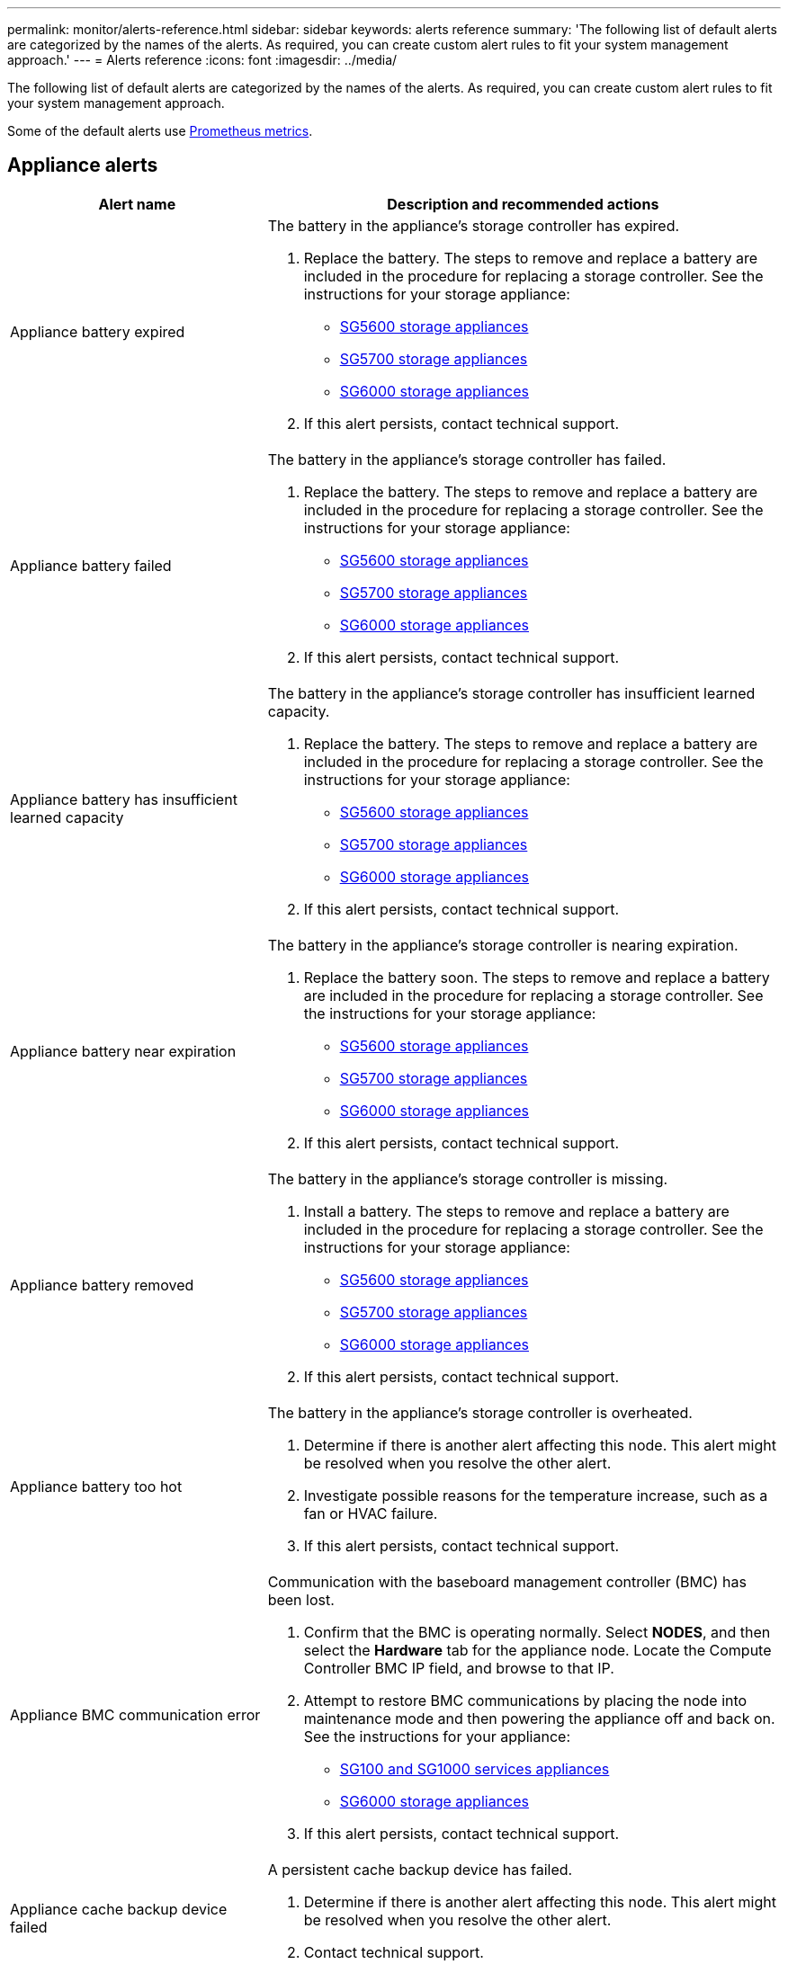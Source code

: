 ---
permalink: monitor/alerts-reference.html
sidebar: sidebar
keywords: alerts reference
summary: 'The following list of default alerts are categorized by the names of the alerts. As required, you can create custom alert rules to fit your system management approach.'
---
= Alerts reference
:icons: font
:imagesdir: ../media/

[.lead]
The following list of default alerts are categorized by the names of the alerts. As required, you can create custom alert rules to fit your system management approach.

Some of the default alerts use xref:commonly-used-prometheus-metrics.adoc[Prometheus metrics].

== Appliance alerts

[cols="1a,2a" options="header"]
|===
| Alert name| Description and recommended actions

|Appliance battery expired
|The battery in the appliance's storage controller has expired.

. Replace the battery. The steps to remove and replace a battery are included in the procedure for replacing a storage controller. See the instructions for your storage appliance:
 ** xref:../sg5600/index.adoc[SG5600 storage appliances]
 ** xref:../sg5700/index.adoc[SG5700 storage appliances]
** xref:../sg6000/index.adoc[SG6000 storage appliances]
. If this alert persists, contact technical support.

|Appliance battery failed
|The battery in the appliance's storage controller has failed.

. Replace the battery. The steps to remove and replace a battery are included in the procedure for replacing a storage controller. See the instructions for your storage appliance:
 ** xref:../sg5600/index.adoc[SG5600 storage appliances]
 ** xref:../sg5700/index.adoc[SG5700 storage appliances]
** xref:../sg6000/index.adoc[SG6000 storage appliances]
. If this alert persists, contact technical support.

|Appliance battery has insufficient learned capacity
|The battery in the appliance's storage controller has insufficient learned capacity.

. Replace the battery. The steps to remove and replace a battery are included in the procedure for replacing a storage controller. See the instructions for your storage appliance:
 ** xref:../sg5600/index.adoc[SG5600 storage appliances]
 ** xref:../sg5700/index.adoc[SG5700 storage appliances]
** xref:../sg6000/index.adoc[SG6000 storage appliances]
. If this alert persists, contact technical support.

|Appliance battery near expiration
|The battery in the appliance's storage controller is nearing expiration.

. Replace the battery soon. The steps to remove and replace a battery are included in the procedure for replacing a storage controller. See the instructions for your storage appliance:
 ** xref:../sg5600/index.adoc[SG5600 storage appliances]
 ** xref:../sg5700/index.adoc[SG5700 storage appliances]
** xref:../sg6000/index.adoc[SG6000 storage appliances]
. If this alert persists, contact technical support.

|Appliance battery removed
|The battery in the appliance's storage controller is missing.

. Install a battery. The steps to remove and replace a battery are included in the procedure for replacing a storage controller. See the instructions for your storage appliance:
 ** xref:../sg5600/index.adoc[SG5600 storage appliances]
 ** xref:../sg5700/index.adoc[SG5700 storage appliances]
 ** xref:../sg6000/index.adoc[SG6000 storage appliances]
. If this alert persists, contact technical support.

|Appliance battery too hot
|The battery in the appliance's storage controller is overheated.

. Determine if there is another alert affecting this node. This alert might be resolved when you resolve the other alert.
. Investigate possible reasons for the temperature increase, such as a fan or HVAC failure.
. If this alert persists, contact technical support.

|Appliance BMC communication error
|Communication with the baseboard management controller (BMC) has been lost.

. Confirm that the BMC is operating normally. Select *NODES*, and then select the *Hardware* tab for the appliance node. Locate the Compute Controller BMC IP field, and browse to that IP.
. Attempt to restore BMC communications by placing the node into maintenance mode and then powering the appliance off and back on. See the instructions for your appliance:
 ** xref:../sg100-1000/index.adoc[SG100 and SG1000 services appliances]
 ** xref:../sg6000/index.adoc[SG6000 storage appliances]

. If this alert persists, contact technical support.

|Appliance cache backup device failed
|A persistent cache backup device has failed.

. Determine if there is another alert affecting this node. This alert might be resolved when you resolve the other alert.
. Contact technical support.

|Appliance cache backup device insufficient capacity
|There is insufficient cache backup device capacity.

Contact technical support.

|Appliance cache backup device write-protected
|A cache backup device is write-protected.

Contact technical support.

|Appliance cache memory size mismatch
|The two controllers in the appliance have different cache sizes.

Contact technical support.

|Appliance compute controller chassis temperature too high
|The temperature of the compute controller in a StorageGRID appliance has exceeded a nominal threshold.

. Check the hardware components for overheating conditions, and follow the recommended actions:
 ** If you have an SG100, SG1000, or SG6000, use the BMC.
 ** If you have an SG5600 or SG5700, use SANtricity System Manager.
. If necessary, replace the component. See the instructions for your appliance:
 ** xref:../sg100-1000/index.adoc[SG100 and SG1000 services appliances]
 ** xref:../sg6000/index.adoc[SG6000 storage appliances]
 ** xref:../sg5700/index.adoc[SG5700 storage appliances]
 ** xref:../sg5600/index.adoc[SG5600 storage appliances]

|Appliance compute controller CPU temperature too high
|The temperature of the CPU in the compute controller in a StorageGRID appliance has exceeded a nominal threshold.

. Check the hardware components for overheating conditions, and follow the recommended actions:
 ** If you have an SG100, SG1000, or SG6000, use the BMC.
 ** If you have an SG5600 or SG5700, use SANtricity System Manager.
. If necessary, replace the component. See the instructions for your appliance:
** xref:../sg100-1000/index.adoc[SG100 and SG1000 services appliances]
** xref:../sg5600/index.adoc[SG5600 storage appliances]
** xref:../sg5700/index.adoc[SG5700 storage appliances]
** xref:../sg6000/index.adoc[SG6000 storage appliances]

|Appliance compute controller needs attention
|A hardware fault has been detected in the compute controller of a StorageGRID appliance.

. Check the hardware components for errors, and follow the recommended actions:
 ** If you have an SG100, SG1000, or SG6000, use the BMC.
 ** If you have an SG5600 or SG5700, use SANtricity System Manager.
. If necessary, replace the component. See the instructions for your appliance:
** xref:../sg100-1000/index.adoc[SG100 and SG1000 services appliances]
** xref:../sg5600/index.adoc[SG5600 storage appliances]
** xref:../sg5700/index.adoc[SG5700 storage appliances]
** xref:../sg6000/index.adoc[SG6000 storage appliances]

|Appliance compute controller power supply A has a problem
|Power supply A in the compute controller has a problem.This alert might indicate that the power supply has failed or that it has a problem providing power.

. Check the hardware components for errors, and follow the recommended actions:
 ** If you have an SG100, SG1000, or SG6000, use the BMC.
 ** If you have an SG5600 or SG5700, use SANtricity System Manager.
. If necessary, replace the component. See the instructions for your appliance:
** xref:../sg100-1000/index.adoc[SG100 and SG1000 services appliances]
** xref:../sg5600/index.adoc[SG5600 storage appliances]
** xref:../sg5700/index.adoc[SG5700 storage appliances]
** xref:../sg6000/index.adoc[SG6000 storage appliances]

|Appliance compute controller power supply B has a problem
|Power supply B in the compute controller has a problem.

This alert might indicate that the power supply has failed or that it has a problem providing power.

. Check the hardware components for errors, and follow the recommended actions:
 ** If you have an SG100, SG1000, or SG6000, use the BMC.
 ** If you have an SG5600 or SG5700, use SANtricity System Manager.
. If necessary, replace the component. See the instructions for your appliance:
** xref:../sg100-1000/index.adoc[SG100 and SG1000 services appliances]
** xref:../sg5600/index.adoc[SG5600 storage appliances]
** xref:../sg5700/index.adoc[SG5700 storage appliances]
** xref:../sg6000/index.adoc[SG6000 storage appliances]

|Appliance compute hardware monitor service stalled
|The service that monitors storage hardware status has stopped reporting data.

. Check the status of the eos-system-status service in the base-os.
. If the service is in a stopped or error state, restart the service.
. If this alert persists, contact technical support.

|Appliance Fibre Channel fault detected
|A Fibre Channel link problem has been detected between the appliance storage controller and compute controller.

This alert might indicate that there is a problem with the Fibre Channel connection between the storage and compute controllers in the appliance.

. Check the hardware components for errors (*NODES* > *_appliance node_* > *Hardware*). If the status of any of the components is not "`Nominal,`" take these actions:
 .. Verify that the Fibre Channel cables between controllers are completely connected.
 .. Ensure that the Fibre Channel cables are free of excessive bends.
 .. Confirm that the SFP+ modules are properly seated.
+
*Note:* If this problem persists, the StorageGRID system might take the problematic connection offline automatically.
+
. If necessary, replace components. See the instructions for your appliance: 
** xref:../sg5700/index.adoc[SG5700 storage appliances]
** xref:../sg6000/index.adoc[SG6000 storage appliances]

|Appliance Fibre Channel HBA port failure
|A Fibre Channel HBA port is failing or has failed.

Contact technical support.

|Appliance flash cache drives non-optimal
|The drives used for the SSD cache are non-optimal.

. Replace the SSD cache drives. See the instructions for your appliance:
 ** xref:../sg5600/index.adoc[SG5600 storage appliances]
 ** xref:../sg5700/index.adoc[SG5700 storage appliances]
 ** xref:../sg6000/index.adoc[SG6000 storage appliances]
. If this alert persists, contact technical support.

|Appliance interconnect/battery canister removed
|The interconnect/battery canister is missing.

. Replace the battery. The steps to remove and replace a battery are included in the procedure for replacing a storage controller. See the instructions for your storage appliance.
 ** xref:../sg5600/index.adoc[SG5600 storage appliances]
 ** xref:../sg5700/index.adoc[SG5700 storage appliances]
 ** xref:../sg6000/index.adoc[SG6000 storage appliances]
. If this alert persists, contact technical support.

|Appliance LACP port missing
|A port on a StorageGRID appliance is not participating in the LACP bond.

. Check the configuration for the switch. Ensure the interface is configured in the correct link aggregation group.
. If this alert persists, contact technical support.

|Appliance overall power supply degraded
|The power of a StorageGRID appliance has deviated from the recommended operating voltage.

. Check the status of power supply A and B to determine which power supply is operating abnormally, and follow the recommended actions:
 ** If you have an SG100, SG1000, or SG6000, use the BMC.
 ** If you have an SG5600 or SG5700, use SANtricity System Manager.
. If necessary, replace the component. See the instructions for your appliance:
 ** xref:../sg6000/index.adoc[SG6000 storage appliances]
 ** xref:../sg5700/index.adoc[SG5700 storage appliances]
 ** xref:../sg5600/index.adoc[SG5600 storage appliances]
 ** xref:../sg100-1000/index.adoc[SG100 and SG1000 services appliances]

|Appliance storage controller A failure
|Storage controller A in a StorageGRID appliance has failed.

. Use SANtricity System Manager to check hardware components, and follow the recommended actions.
. If necessary, replace the component. See the instructions for your appliance:
 ** xref:../sg6000/index.adoc[SG6000 storage appliances]
 ** xref:../sg5700/index.adoc[SG5700 storage appliances]
 ** xref:../sg5600/index.adoc[SG5600 storage appliances]

|Appliance storage controller B failure
|Storage controller B in a StorageGRID appliance has failed.

. Use SANtricity System Manager to check hardware components, and follow the recommended actions.
. If necessary, replace the component. See the instructions for your appliance:
 ** xref:../sg6000/index.adoc[SG6000 storage appliances]
 ** xref:../sg5700/index.adoc[SG5700 storage appliances]
 ** xref:../sg5600/index.adoc[SG5600 storage appliances]

|Appliance storage controller drive failure
|One or more drives in a StorageGRID appliance has failed or is not optimal.

. Use SANtricity System Manager to check hardware components, and follow the recommended actions.
. If necessary, replace the component. See the instructions for your appliance:
 ** xref:../sg6000/index.adoc[SG6000 storage appliances]
 ** xref:../sg5700/index.adoc[SG5700 storage appliances]
 ** xref:../sg5600/index.adoc[SG5600 storage appliances]

|Appliance storage controller hardware issue
|SANtricity software is reporting "Needs attention" for a component in a StorageGRID appliance.

. Use SANtricity System Manager to check hardware components, and follow the recommended actions.
. If necessary, replace the component. See the instructions for your appliance:
 ** xref:../sg6000/index.adoc[SG6000 storage appliances]
 ** xref:../sg5700/index.adoc[SG5700 storage appliances]
 ** xref:../sg5600/index.adoc[SG5600 storage appliances]

|Appliance storage controller power supply A failure
|Power supply A in a StorageGRID appliance has deviated from the recommended operating voltage.

. Use SANtricity System Manager to check hardware components, and follow the recommended actions.
. If necessary, replace the component. See the instructions for your appliance:
 ** xref:../sg6000/index.adoc[SG6000 storage appliances]
 ** xref:../sg5700/index.adoc[SG5700 storage appliances]
 ** xref:../sg5600/index.adoc[SG5600 storage appliances]

|Appliance storage controller power supply B failure
|Power supply B in a StorageGRID appliance has deviated from the recommended operating voltage.

. Use SANtricity System Manager to check hardware components, and follow the recommended actions.
. If necessary, replace the component. See the instructions for your appliance:
 ** xref:../sg6000/index.adoc[SG6000 storage appliances]
 ** xref:../sg5700/index.adoc[SG5700 storage appliances]
 ** xref:../sg5600/index.adoc[SG5600 storage appliances]

|Appliance storage hardware monitor service stalled
|The service that monitors storage hardware status has stopped reporting data.

. Check the status of the eos-system-status service in the base-os.
. If the service is in a stopped or error state, restart the service.
. If this alert persists, contact technical support.

|Appliance storage shelves degraded
|The status of one of the components in the storage shelf for a storage appliance is degraded.

. Use SANtricity System Manager to check hardware components, and follow the recommended actions.
. If necessary, replace the component. See the instructions for your appliance:
 ** xref:../sg6000/index.adoc[SG6000 storage appliances]
 ** xref:../sg5700/index.adoc[SG5700 storage appliances]
 ** xref:../sg5600/index.adoc[SG5600 storage appliances]

|Appliance temperature exceeded
|The nominal or maximum temperature for the appliance's storage controller has been exceeded.

. Determine if there is another alert affecting this node. This alert might be resolved when you resolve the other alert.
. Investigate possible reasons for the temperature increase, such as a fan or HVAC failure.
. If this alert persists, contact technical support.

|Appliance temperature sensor removed
|A temperature sensor has been removed. Contact technical support.
|===

== Audit log alerts

[cols="1a,2a" options="header"]
|===
| Alert name| Description and recommended actions

|Audit logs are being added to the in-memory queue
|Node cannot send logs to the local syslog server and the in-memory queue is filling up.

. Ensure that the rsyslog service is running on the node.
. If necessary, restart the rsyslog service on the node using the command `service rsyslog restart`.
. If the rsyslog service cannot be restarted and you do not save audit messages on Admin Nodes, contact technical support. Audit logs will be lost if this condition is not corrected.
|===

== Cassandra alerts

[cols="1a,2a" options="header"]
|===
| Alert name| Description and recommended actions

|Cassandra auto-compactor error
|The Cassandra auto-compactor has experienced an error.

The Cassandra auto-compactor exists on all Storage Nodes and manages the size of the Cassandra database for overwrite and delete heavy workloads. While this condition persists, certain workloads will experience unexpectedly high metadata consumption.

. Determine if there is another alert affecting this node. This alert might be resolved when you resolve the other alert.
. Contact technical support.

|Cassandra auto-compactor metrics out of date
|The metrics that describe the Cassandra auto-compactor are out of date.

The Cassandra auto-compactor exists on all Storage Nodes and manages the size of the Cassandra database for overwrite and delete heavy workloads. While this alert persists, certain workloads will experience unexpectedly high metadata consumption.

. Determine if there is another alert affecting this node. This alert might be resolved when you resolve the other alert.
. Contact technical support.

|Cassandra communication error
|The nodes that run the Cassandra service are having trouble communicating with each other.

This alert indicates that something is interfering with node-to-node communications. There might be a network issue or the Cassandra service might be down on one or more Storage Nodes.

. Determine if there is another alert affecting one or more Storage Nodes. This alert might be resolved when you resolve the other alert.
. Check for a network issue that might be affecting one or more Storage Nodes.
. Select *SUPPORT* > *Tools* > *Grid topology*.
. For each Storage Node in your system, select *SSM* > *Services*. Ensure that the status of the Cassandra service is "Running."
. If Cassandra is not running, follow the steps for xref:../maintain/starting-or-restarting-service.adoc[starting or restarting a service].
. If all instances of the Cassandra service are now running and the alert is not resolved, contact technical support.

|Cassandra compactions overloaded
|The Cassandra compaction process is overloaded.

If the compaction process is overloaded, read performance might be degraded and RAM might be used up. The Cassandra service might also become unresponsive or crash.

. Restart the Cassandra service by following the steps for xref:../maintain/starting-or-restarting-service.adoc[restarting a service].
. If this alert persists, contact technical support.

|Cassandra repair metrics out of date
|The metrics that describe Cassandra repair jobs are out of date. If this condition persists for more than 48 hours, client queries, such as bucket listings, might show deleted data.

. Reboot the node. From the Grid Manager, go to *NODES*, select the node, and select the Tasks tab.
. If this alert persists, contact technical support.

|Cassandra repair progress slow
|The progress of Cassandra database repairs is slow.

When database repairs are slow, Cassandra data consistency operations are impeded. If this condition persists for more than 48 hours, client queries, such as bucket listings, might show deleted data.

. Confirm that all Storage Nodes are online and there are no networking-related alerts.
. Monitor this alert for up to 2 days to see if the issue resolves on its own.
. If database repairs continue to proceed slowly, contact technical support.

|Cassandra repair service not available
|The Cassandra repair service is not available.

The Cassandra repair service exists on all Storage Nodes and provides critical repair functions for the Cassandra database. If this condition persists for more than 48 hours, client queries, such as bucket listings, might show deleted data.

. Select *SUPPORT* > *Tools* > *Grid topology*.
. For each Storage Node in your system, select *SSM* > *Services*. Ensure that the status of the Cassandra Reaper service is "Running."
. If Cassandra Reaper is not running, follow the steps for follow the steps for xref:../maintain/starting-or-restarting-service.adoc[starting or restarting a service].
. If all instances of the Cassandra Reaper service are now running and the alert is not resolved, contact technical support.

|Cassandra table corruption
|Cassandra has detected table corruption.

Cassandra automatically restarts if it detects table corruption.

Contact technical support.
|===

== Cloud Storage Pool alerts

[cols="1a,2a" options="header"]
|===
| Alert name| Description and recommended actions

|Cloud Storage Pool connectivity error
|The health check for Cloud Storage Pools detected one or more new errors.

. Go to the Cloud Storage Pools section of the Storage Pools page.
. Look at the Last Error column to determine which Cloud Storage Pool has an error.
. See the instructions for xref:../ilm/index.adoc[managing objects with information lifecycle management].

|===

== DHCP alerts

[cols="1a,2a" options="header"]
|===
| Alert name| Description and recommended actions

|DHCP lease expired
|The DHCP lease on a network interface has expired. If the DHCP lease has expired, follow the recommended actions:

. Ensure there is connectivity between this node and the DHCP server on the affected interface.
. Ensure there are IP addresses available to assign in the affected subnet on the DHCP server.
. Ensure there is a permanent reservation for the IP address configured in the DHCP server. Or, use the StorageGRID Change IP tool to assign a static IP address outside of the DHCP address pool. See the xref:../maintain/index.adoc[recovery and maintenance instructions].

|DHCP lease expiring soon
|The DHCP lease on a network interface is expiring soon.

To prevent the DHCP lease from expiring, follow the recommended actions:

. Ensure there is connectivity between this node and the DHCP server on the affected interface.
. Ensure there are IP addresses available to assign in the affected subnet on the DHCP server.
. Ensure there is a permanent reservation for the IP address configured in the DHCP server. Or, use the StorageGRID Change IP tool to assign a static IP address outside of the DHCP address pool. See the xref:../maintain/index.adoc[recovery and maintenance instructions].

|DHCP server unavailable
|The DHCP server is unavailable.

The StorageGRID node is unable to contact your DHCP server. The DHCP lease for the node's IP address cannot be validated.

. Ensure there is connectivity between this node and the DHCP server on the affected interface.
. Ensure there are IP addresses available to assign in the affected subnet on the DHCP server.
. Ensure there is a permanent reservation for the IP address configured in the DHCP server. Or, use the StorageGRID Change IP tool to assign a static IP address outside of the DHCP address pool. See the xref:../maintain/index.adoc[recovery and maintenance instructions].
|===

== Erasure coding (EC) alerts

[cols="1a,2a" options="header"]
|===
| Alert name| Description and recommended actions

|EC rebalance failure
|The job to rebalance erasure-coded data among Storage Nodes has failed or has been paused by the user.

. Ensure that all Storage Nodes at the site being rebalanced are online and available.
. Ensure that there are no volume failures at the site being rebalanced. If there are, terminate the EC rebalance job so that you can run a repair job.
+
`'rebalance-data terminate --job-id <ID>'`

. Ensure that there are no service failures on the site being rebalanced. If a service is not running, follow the steps for starting  or restarting a service in the recovery and maintenance instructions.

. After resolving any issues, restart the job by running the following command on the primary Admin Node:
+
`'rebalance-data start --job-id <ID>'`

. If you are unable to resolve the problem, contact technical support.

|EC repair failure
|A repair job for erasure-coded data has failed or has been stopped.

. Ensure that there are sufficient available Storage Nodes or volumes to take the place of the failed Storage Node or volume.

. Ensure that there are sufficient available Storage Nodes to satisfy the active ILM policy.
. Ensure there are no network connectivity issues.
. After resolving any issues, restart the job by running the following command on the primary Admin Node:
+
`'repair-data start-ec-node-repair --repair-id <ID>'`
+
. If you are unable to resolve the problem, contact technical support.

|EC repair stalled
|A repair job for erasure-coded data has stalled.

. Ensure that there are sufficient available Storage Nodes or volumes to take the place of the failed Storage Node or volume.

. Ensure there are no network connectivity issues.
. After resolving any issues, check if the alert is resolved. To see a more detailed report on the repair progress, run the following command on the primary Admin Node:
+
`'repair-data show-ec-repair-status --repair-id <ID>'`
+
. If you are unable to resolve the problem, contact technical support.
|===

== Email notification alerts

[cols="1a,2a" options="header"]
|===
| Alert name| Description and recommended actions
|Email notification failure
|The email notification for an alert could not be sent.

This alert is triggered when an alert email notification fails or a test email (sent from the *ALERTS* > *Email setup* page) cannot be delivered.

. Sign in to Grid Manager from the Admin Node listed in the *Site/Node* column of the alert.
. Go to the *ALERTS* > *Email setup* page, check the settings, and change them if required.
. Click *Send Test Email*, and check the inbox of a test recipient for the email. A new instance of this alert might be triggered if the test email cannot be sent.
. If the test email could not be sent, confirm your email server is online.
. If the server is working, select *SUPPORT* > *Tools* > *Logs*, and collect the log for the Admin Node. Specify a time period that is 15 minutes before and after the time of the alert.
. Extract the downloaded archive, and review the contents of `prometheus.log` `(_/GID<gid><time_stamp>/<site_node>/<time_stamp>/metrics/prometheus.log)`.
. If you are unable to resolve the problem, contact technical support.
|===

== Expiration alerts

[cols="1a,2a" options="header"]
|===
| Alert name| Description and recommended actions

|Expiration of client certificates configured on the Certificates page
|One or more client certificates configured on the Certificates page are about to expire.

. In the Grid Manager, select *CONFIGURATION* > *Security* > *Certificates* and then select the *Client* tab.
. Select a certificate that will expire soon.
. Select *Attach new certificate* to xref:../admin/configuring-administrator-client-certificates.adoc[upload or generate a new certificate].
. Repeat these steps for each certificate that will expire soon.

|Expiration of load balancer endpoint certificate
|One or more load balancer endpoint certificates are about to expire.

. Select *CONFIGURATION* > *Network* > *Load balancer endpoints*.
. Select an endpoint that has a certificate that will expire soon.
. Select *Edit endpoint* to upload or generate a new certificate.
. Repeat these steps for each endpoint that has an expired certificate or one that will expire soon.

For more information about managing load balancer endpoints, see the xref:../admin/index.adoc[instructions for administering StorageGRID].

|Expiration of server certificate for management interface
|The server certificate used for the management interface is about to expire.

. Select *CONFIGURATION* > *Security* > *Certificates*. 
. On the *Global* tab, select *Management interface certificate*.
. xref:../admin/configuring-custom-server-certificate-for-grid-manager-tenant-manager.adoc#add-a-custom-management-interface-certificate[Upload a new management interface certificate.]

|Expiration of global server certificate for S3 and Swift API 
|The server certificate used for accessing storage API endpoints is about to expire.

. Select *CONFIGURATION* > *Security* > *Certificates*.
. On the *Global* tab, select *S3 and Swift API certificate*.
. xref:../admin/configuring-custom-server-certificate-for-storage-node.adoc#add-a-custom-s3-and-swift-api-certificate[Upload a new S3 and Swift API certificate.]

|External syslog CA certificate expiration
|The certificate authority (CA) certificate used to sign the external syslog server certificate is about to expire.

. Update the CA certificate on the external syslog server.
. Obtain a copy of the updated CA certificate.
. From the Grid Manager, go to *CONFIGURATION* > *Monitoring* > *Audit and syslog server*.
. Select *Edit external syslog server*.
. Select *Browse* to upload the new certificate.
. Complete the Configuration wizard to save the new certificate and key.

|External syslog client certificate expiration
|The client certificate for an external syslog server is about to expire.

. From the Grid Manager, go to *CONFIGURATION* > *Monitoring* > *Audit and syslog server*.
. Select *Edit external syslog server*.
. Select *Browse* to upload the new certificate.
. Select *Browse* to upload the new private key.
. Complete the Configuration wizard to save the new certificate and key.

|External syslog server certificate expiration
|The server certificate presented by the external syslog server is about to expire.

. Update the server certificate on the external syslog server.
. If you previously used the Grid Manager API to provide a server certificate for certificate validation, upload the updated server certificate using the API.
|===

== External syslog server alerts

[cols="1a,2a" options="header"]
|===
| Alert name| Description and recommended actions

|External syslog server forwarding error
|Node cannot forward logs to the external syslog server.

. From the Grid Manager, go to *CONFIGURATION* > *Monitoring* > *Audit and syslog server*.
. Select *Edit external syslog server*.
. Advance through the Configuration wizard until you are able to select *Send test messages*.
. Select *Send test messages* to determine why logs cannot be forwarded to the external syslog server.
. Resolve any reported issues.
|===

== Grid Network alerts

[cols="1a,2a" options="header"]
|===
| Alert name| Description and recommended actions

|Grid Network MTU mismatch
|The maximum transmission unit (MTU) setting for the Grid Network interface (eth0) differs significantly across nodes in the grid.

The differences in MTU settings could indicate that some, but not all, eth0 networks are configured for jumbo frames. An MTU size mismatch of greater than 1000 might cause network performance problems.

See the instructions for the Grid Network MTU mismatch alert in xref:../troubleshoot/troubleshooting-network-hardware-and-platform-issues.adoc[Troubleshoot network, hardware, and platform issues].
|===

== High usage or high latency alerts

[cols="1a,2a" options="header"]
|===
| Alert name| Description and recommended actions

|High Java heap use
|A high percentage of Java heap space is being used.

If the Java heap becomes full, metadata services can become unavailable and client requests can fail.

. Review the ILM activity on the Dashboard. This alert might resolve on its own when the ILM workload decreases.
. Determine if there is another alert affecting this node. This alert might be resolved when you resolve the other alert.
. If this alert persists, contact technical support.

|High latency for metadata queries
|The average time for Cassandra metadata queries is too long.

An increase in query latency can be caused by a hardware change, such as replacing a disk; a workload change, such as a sudden increase in ingests; or a network change, such as a communication problem between nodes and sites.

. Determine if there were any hardware, workload, or network changes around the time the query latency increased.
. If you are unable to resolve the problem, contact technical support.
|===

== Identity federation alerts

[cols="1a,2a" options="header"]
|===
| Alert name| Description and recommended actions

|Identity federation synchronization failure
|Unable to synchronize federated groups and users from the identity source.

. Confirm that the configured LDAP server is online and available.
. Review the settings on the Identity Federation page. Confirm that all values are current. See xref:../admin/using-identity-federation.adoc[Use identity federation] in the instructions for administering StorageGRID.
. Click *Test Connection* to validate the settings for the LDAP server.
. If you cannot resolve the issue, contact technical support.

|Identity federation synchronization failure for a tenant
|Unable to synchronize federated groups and users from the identity source configured by a tenant.

. Sign in to the Tenant Manager.
. Confirm that the LDAP server configured by the tenant is online and available.
. Review the settings on the Identity Federation page. Confirm that all values are current. See xref:../tenant/using-identity-federation.adoc[Use identity federation] in the instructions for using a tenant account.
. Click *Test Connection* to validate the settings for the LDAP server.
. If you cannot resolve the issue, contact technical support.
|===

== ILM alerts

[cols="1a,2a" options="header"]
|===
| Alert name| Description and recommended actions

|ILM placement unachievable
|A placement instruction in an ILM rule cannot be achieved for certain objects.

This alert indicates that a node required by a placement instruction is unavailable or that an ILM rule is misconfigured. For example, a rule might specify more replicated copies than there are Storage Nodes.

. Ensure that all nodes are online.
. If all nodes are online, review the placement instructions in all ILM rules that are used the active ILM policy. Confirm that there are valid instructions for all objects. See the xref:../ilm/index.adoc[instructions for managing objects with information lifecycle management].

. As required, update rule settings and activate a new policy.
+
*Note:* It might take up to 1 day for the alert to clear.

. If the problem persists, contact technical support.

*Note:* This alert might appear during an upgrade and could persist for 1 day after the upgrade is completed successfully. When this alert is triggered by an upgrade, it will clear on its own.

|ILM scan period too long
|The time required to scan, evaluate objects, and apply ILM is too long.

If the estimated time to complete a full ILM scan of all objects is too long (see *Scan Period - Estimated* on the Dashboard), the active ILM policy might not be applied to newly ingested objects. Changes to the ILM policy might not be applied to existing objects.

. Determine if there is another alert affecting this node. This alert might be resolved when you resolve the other alert.
. Confirm that all Storage Nodes are online.
. Temporarily reduce the amount of client traffic. For example, from the Grid Manager, select *CONFIGURATION* > *Network* > *Traffic classification*, and create a policy that limits bandwidth or the number of requests.
. If disk I/O or CPU are overloaded, try to reduce the load or increase the resource.
. If necessary, update ILM rules to use synchronous placement (default for rules created after StorageGRID 11.3).
. If this alert persists, contact technical support.

xref:../admin/index.adoc[Administer StorageGRID]

|ILM scan rate low
|The ILM scan rate is set to less than 100 objects/second.

This alert indicates that someone has changed the ILM scan rate for your system to less than 100 objects/second (default: 400 objects/second). The active ILM policy might not be applied to newly ingested objects. Subsequent changes to the ILM policy will not be applied to existing objects.

. Determine if a temporary change was made to the ILM scan rate as part of an ongoing support investigation.
. Contact technical support.

*IMPORTANT*: Never change the ILM scan rate without contacting technical support.
|===

== Input/output alerts

[cols="1a,2a" options="header"]
|===
| Alert name| Description and recommended actions
|Disk I/O is very slow
|Very slow disk I/O might be impacting StorageGRID performance.

. If the issue is related to a storage appliance node, use SANtricity System Manager to check for faulty drives, drives with predicted faults, or in-progress drive repairs. Also check the status of the Fibre Channel or SAS links between the appliance compute and storage controllers to see if any links are down or showing excessive error rates.
. Examine the storage system that hosts this node's volumes to determine, and correct, the root cause of the slow I/O.
. If this alert persists, contact technical support.

*Note:* Affected nodes might disable services and reboot themselves to avoid impacting overall grid performance. When the underlying condition is cleared and these nodes detect normal I/O performance, they will return to full service automatically.
|===

== KMS alerts

[cols="1a,2a" options="header"]
|===
| Alert name| Description and recommended actions

|KMS CA certificate expiration
|The certificate authority (CA) certificate used to sign the key management server (KMS) certificate is about to expire.

. Using the KMS software, update the CA certificate for the key management server.
. From the Grid Manager, select *CONFIGURATION* > *Security* > *Key management server*.
. Select the KMS that has a certificate status warning.
. Select *Edit*.
. Select *Next* to go to Step 2 (Upload Server Certificate).
. Select *Browse* to upload the new certificate.
. Select *Save*.

xref:../admin/index.adoc[Administer StorageGRID]

|KMS client certificate expiration
|The client certificate for a key management server is about to expire.

. From the Grid Manager, select *CONFIGURATION* > *Security* > *Key management server*.
. Select the KMS that has a certificate status warning.
. Select *Edit*.
. Select *Next* to go to Step 3 (Upload Client Certificates).
. Select *Browse* to upload the new certificate.
. Select *Browse* to upload the new private key.
. Select *Save*.

xref:../admin/index.adoc[Administer StorageGRID]

|KMS configuration failed to load
|The configuration for the key management server exists but failed to load.

. Determine if there is another alert affecting this node. This alert might be resolved when you resolve the other alert.
. If this alert persists, contact technical support.

|KMS connectivity error
|An appliance node could not connect to the key management server for its site.

. From the Grid Manager, select *CONFIGURATION* > *Security* > *Key management server*.
. Confirm that the port and hostname entries are correct.
. Confirm that the server certificate, client certificate, and the client certificate private key are correct and not expired.
. Ensure that firewall settings allow the appliance node to communicate with the specified KMS.
. Correct any networking or DNS issues.
. If you need assistance or this alert persists, contact technical support.

|KMS encryption key name not found
|The configured key management server does not have an encryption key that matches the name provided.

. Confirm that the KMS assigned to the site is using the correct name for the encryption key and any prior versions.
. If you need assistance or this alert persists, contact technical support.

|KMS encryption key rotation failed
|All appliance volumes were decrypted, but one or more volumes could not rotate to the latest key.Contact technical support.

|KMS is not configured
|No key management server exists for this site.

. From the Grid Manager, select *CONFIGURATION* > *Security* > *Key management server*.
. Add a KMS for this site or add a default KMS.

xref:../admin/index.adoc[Administer StorageGRID]

|KMS key failed to decrypt an appliance volume
|One or more volumes on an appliance with node encryption enabled could not be decrypted with the current KMS key.

. Determine if there is another alert affecting this node. This alert might be resolved when you resolve the other alert.
. Ensure that the key management server (KMS) has the configured encryption key and any previous key versions.
. If you need assistance or this alert persists, contact technical support.

|KMS server certificate expiration
|The server certificate used by the key management server (KMS) is about to expire.

. Using the KMS software, update the server certificate for the key management server.
. If you need assistance or this alert persists, contact technical support.

xref:../admin/index.adoc[Administer StorageGRID]
|===

== Large audit queue alerts

[cols="1a,2a" options="header"]
|===
| Alert name| Description and recommended actions

|Large audit queue
|The disk queue for audit messages is full.

. Check the load on the system--if there have been a significant number of transactions, the alert should resolve itself over time, and you can ignore the alert.
. If the alert persists and increases in severity, view a chart of the queue size. If the number is steadily increasing over hours or days, the audit load has likely exceeded the audit capacity of the system.
. Reduce the client operation rate or decrease the number of audit messages logged by changing the audit level for Client Writes and Client Reads to Error or Off (*CONFIGURATION* > *Monitoring* > *Audit and syslog server*).

xref:../audit/index.adoc[Review audit logs]
|===

== Log alerts

[cols="1a,2a" options="header"]
|===
| Alert name| Description and recommended actions

|Logs are being added to the on-disk queue
|Node cannot forward logs to the external syslog server and the on-disk queue is filling up.

. From the Grid Manager, go to *CONFIGURATION* > *Monitoring* > *Audit and syslog server*.
. Select *Edit external syslog server*.
. Advance through the Configuration wizard until you are able to select *Send test messages*.
. Select *Send test messages* to determine why logs cannot be forwarded to the external syslog server.
. Resolve any reported issues.

|Low audit log disk capacity
|The space available for audit logs is low.

. Monitor this alert to see if the issue resolves on its own and the disk space becomes available again.
. Contact technical support if the available space continues to decrease.
|===

== Low memory or low space alerts

[cols="1a,2a" options="header"]
|===
| Alert name| Description and recommended actions

|Low available node memory
|The amount of RAM available on a node is low.

Low available RAM could indicate a change in the workload or a memory leak with one or more nodes.

. Monitor this alert to see if the issue resolves on its own.
. If the available memory falls below the major alert threshold, contact technical support.

|Low free space for storage pool
|The amount of space available to store object data in a storage pool is low.

. Select *ILM* > *Storage pools*.
. Select the storage pool listed in the alert, and select *View details*.
. Determine where additional storage capacity is required. You can either add Storage Nodes to each site in the storage pool or add storage volumes (LUNs) to one or more existing Storage Nodes.
. Perform an expansion procedure to increase storage capacity.

xref:../expand/index.adoc[Expand your grid]

|Low installed node memory
|The amount of installed memory on a node is low.

Increase the amount of RAM available to the virtual machine or Linux host. Check the threshold value for the major alert to determine the default minimum requirement for a StorageGRID node. See the installation instructions for your platform:

* xref:../rhel/index.adoc[Install Red Hat Enterprise Linux or CentOS]
* xref:../ubuntu/index.adoc[Install Ubuntu or Debian]
* xref:../vmware/index.adoc[Install VMware]

|Low metadata storage
|The space available for storing object metadata is low.

*Critical alert*

. Stop ingesting objects.
. Immediately add Storage Nodes in an expansion procedure.

*Major alert*

Immediately add Storage Nodes in an expansion procedure.

*Minor alert*

. Monitor the rate at which object metadata space is being used. Select *NODES* > *_Storage Node_* > *Storage*, and view the Storage Used - Object Metadata graph.
. Add Storage Nodes in an xref:../expand/index.adoc[expansion procedure] as soon as possible.

Once new Storage Nodes are added, the system automatically rebalances object metadata across all Storage Nodes, and the alarm clears.

See the instructions for the Low metadata storage alert in xref:../troubleshoot/troubleshooting-metadata-issues.adoc[Troubleshoot metadata issues].

|Low metrics disk capacity
|The space available for the metrics database is low.

. Monitor this alert to see if the issue resolves on its own and the disk space becomes available again.
. Contact technical support if the available space continues to decrease.

|Low object data storage
|The space available for storing object data is low.

Perform an expansion procedure. You can add storage volumes (LUNs) to existing Storage Nodes, or you can add new Storage Nodes.

xref:../troubleshoot/troubleshooting-low-object-data-storage-alert.adoc[Troubleshoot the Low object data storage alert]

xref:../expand/index.adoc[Expand your grid]

|Low read-only watermark override
|The Storage Volume Soft Read-Only Watermark Override is less than the minimum optimized watermark for a Storage Node.

To learn how to resolve this alert, go to xref:../troubleshoot/troubleshoot-low-watermark-alert.html[Troubleshoot Low read-only watermark override alerts].

|Low root disk capacity
|The space available for the root disk is low.

. Monitor this alert to see if the issue resolves on its own and the disk space becomes available again.
. Contact technical support if the available space continues to decrease.

|Low system data capacity
|The space available for StorageGRID system data on the `/var/local` file system is low.

. Monitor this alert to see if the issue resolves on its own and the disk space becomes available again.
. Contact technical support if the available space continues to decrease.

|Low tmp directory free space
|The space available in the /tmp directory is low.

. Monitor this alert to see if the issue resolves on its own and the disk space becomes available again.
. Contact technical support if the available space continues to decrease.
|===

== Node or node network alerts

[cols="1a,2a" options="header"]
|===
| Alert name| Description and recommended actions

|Node network connectivity error
|Errors have occurred while transferring data between nodes.

Network connectivity errors might clear without manual intervention. Contact technical support if the errors do not clear.

See the instructions for the Network Receive Error (NRER) alarm in xref:../troubleshoot/troubleshooting-network-hardware-and-platform-issues.adoc[Troubleshoot network, hardware, and platform issues].

|Node network reception frame error
|A high percentage of the network frames received by a node had errors.

This alert might indicate a hardware issue, such as a bad cable or a failed transceiver on either end of the Ethernet connection.

. If you are using an appliance, try replacing each SFP+ or SFP28 transceiver and cable, one at a time, to see if the alert clears.
. If this alert persists, contact technical support.

|Node not in sync with NTP server
|The node's time is not in sync with the network time protocol (NTP) server.

. Verify that you have specified at least four external NTP servers, each providing a Stratum 3 or better reference.
. Check that all NTP servers are operating normally.
. Verify the connections to the NTP servers. Make sure they are not blocked by a firewall.

|Node not locked with NTP server
|The node is not locked to a network time protocol (NTP) server.

. Verify that you have specified at least four external NTP servers, each providing a Stratum 3 or better reference.
. Check that all NTP servers are operating normally.
. Verify the connections to the NTP servers. Make sure they are not blocked by a firewall.

|Non-appliance node network down
|One or more network devices are down or disconnected. This alert indicates that a network interface (eth) for a node installed on a virtual machine or Linux host is not accessible.

Contact technical support.

|Unable to communicate with node
|One or more services are unresponsive, or the node cannot be reached.

This alert indicates that a node is disconnected for an unknown reason. For example, a service on the node might be stopped, or the node might have lost its network connection because of a power failure or unexpected outage.

Monitor this alert to see if the issue resolves on its own. If the issue persists:

. Determine if there is another alert affecting this node. This alert might be resolved when you resolve the other alert.
. Confirm that all of the services on this node are running. If a service is stopped, try starting it. See the xref:../maintain/index.adoc[recovery and maintenance instructions].
. Ensure that the host for the node is powered on. If it is not, start the host.
+
*Note:* If more than one host is powered off, see the xref:../maintain/index.adoc[recovery and maintenance instructions].

. Determine if there is a network connectivity issue between this node and the Admin Node.
. If you cannot resolve the alert, contact technical support.

|Unexpected node reboot
|A node rebooted unexpectedly within the last 24 hours.

. Monitor this alert. The alert will be cleared after 24 hours. However, if the node reboots unexpectedly again, this alert will be triggered again.
. If you cannot resolve the alert, there might be a hardware failure. Contact technical support.
|===

== Object existence check alerts

[cols="1a,2a" options="header"]
|===
| Alert name| Description and recommended actions

|Object existence check failed
|The object existence check job has failed.

. Select *MAINTENANCE > Object existence check*.
. Note the error message. Perform the appropriate corrective actions:
+
*Failed to start*, *Lost connection*, *Unknown error*
+
.. Ensure the Storage Nodes and volumes included in the job are online and available.
.. Ensure there are no service or volume failures on the Storage Nodes. If a service is not running, start or restart the service. See the xref:../maintain/index.adoc[recovery and maintenance instructions].
.. Ensure the selected consistency control can be satisfied.
.. After resolving any issues, select *Retry*. The job will resume from the last valid state.

+
*Critical storage error in volume*
.. Recover the failed volume. See the xref:../maintain/index.adoc[recovery and maintenance instructions].
.. Select *Retry*.
.. After the job completes, create another job for the remaining volumes on the node to check for additional errors.

. If you are unable to resolve the issues, contact technical support.

|Object existence check stalled
|The object existence check job has stalled.

The object existence check job cannot continue. Either one or more Storage Nodes or volumes included in the job are offline or unresponsive, or the selected consistency control can no longer be satisfied because too many nodes are down or unavailable.

. Ensure that all Storage Nodes and volumes being checked are online and available (select *NODES*).
. Ensure that sufficient Storage Nodes are online and available to allow the current coordinator node to read object metadata using the selected consistency control. If necessary, start or restart a service. See the xref:../maintain/index.adoc[recovery and maintenance instructions].
+
When you resolve steps 1 and 2, the job will automatically start where it left off.

. If the selected consistency control cannot be satisfied, cancel the job and start another job using a lower consistency control.
. If you are unable to resolve the issues, contact technical support.
|===

== Object alerts

[cols="1a,2a" options="header"]
|===
| Alert name| Description and recommended actions

|Objects lost
|One or more objects have been lost from the grid.

This alert might indicate that data has been permanently lost and is not retrievable.

. Investigate this alert immediately. You might need to take action to prevent further data loss. You also might be able to restore a lost object if you take prompt action.
+
xref:../troubleshoot/troubleshooting-lost-and-missing-object-data.adoc[Troubleshoot lost and missing object data]

. When the underlying problem is resolved, reset the counter:
 .. Select *SUPPORT* > *Tools* > *Grid topology*.
 .. For the Storage Node that raised the alert, select *_site_* > *_grid node_* > *LDR* > *Data Store* > *Configuration* > *Main*.
 .. Select *Reset Lost Objects Count* and click *Apply Changes*.

|S3 PUT Object size too large
|An S3 client is attempting to perform a PUT Object operation that exceeds the S3 size limits.

. Use the tenant ID shown in the alert details to identify the tenant account.
. Go to *Support* > *Tools* > *Logs*, and collect the Application Logs for the Storage Node shown in the alert details. Specify a time period that is 15 minutes before and after the time of the alert.
. Extract the downloaded archive, and navigate to the location of `bycast.log` (`/GID<grid_id>_<time_stamp>/<site_node>/<time_stamp>/grid/bycast.log`).
. Search the contents of `bycast.log` for `"method=PUT"` and identify the IP address of the S3 client by looking at the `clientIP` field.
. Inform all client users that the maximum PUT Object size is 5 GiB.
. Use multipart uploads for objects larger than 5 GiB.

|Unidentified corrupt object detected
|A file was found in replicated object storage that could not be identified as a replicated object.

. Determine if there are any issues with the underlying storage on a Storage Node. For example, run hardware diagnostics or perform a filesystem check.
. After resolving any storage issues, xref:verifying-object-integrity.adoc[run object existence check] to determine if any replicated copies, as defined by your ILM policy, are missing.
. Monitor this alert. The alert will clear after 24 hours, but will be triggered again if the issue has not been fixed.
. If you cannot resolve the alert, contact technical support.
|===

== Platform services alerts

[cols="1a,2a" options="header"]
|===
| Alert name| Description and recommended actions

|Platform services unavailable
|Too few Storage Nodes with the RSM service are running or available at a site.

Make sure that the majority of the Storage Nodes that have the RSM service at the affected site are running and in a non-error state.

See "`Troubleshooting platform services`" in the xref:../admin/index.adoc[instructions for administering StorageGRID].
|===

== Services appliance alerts

[cols="1a,2a" options="header"]
|===
| Alert name| Description and recommended actions

|Services appliance link down on Admin Network port 1
|The Admin Network port 1 on the appliance is down or disconnected.

. Check the cable and physical connection to Admin Network port 1.
. Address any connection issues. See the installation and maintenance instructions for your appliance hardware.
. If this port is disconnected on purpose, disable this rule. From the Grid Manager, select *ALERTS* > *Rules*, select the rule, and click *Edit rule*. Then, uncheck the *Enabled* check box.

* xref:../sg100-1000/index.adoc[SG100 and SG1000 services appliances]
* xref:disabling-alert-rules.adoc[Disable alert rules]

|Services appliance link down on Admin Network (or Client Network)
|The appliance interface to the Admin Network (eth1) or the Client Network (eth2) is down or disconnected.

. Check the cables, SFPs, and physical connections to the StorageGRID network.
. Address any connection issues. See the installation and maintenance instructions for your appliance hardware.
. If this port is disconnected on purpose, disable this rule. From the Grid Manager, select *ALERTS* > *Rules*, select the rule, and click *Edit rule*. Then, uncheck the *Enabled* check box.

* xref:../sg100-1000/index.adoc[SG100 and SG1000 services appliances]
* xref:disabling-alert-rules.adoc[Disable alert rules]

|Services appliance link down on network port 1, 2, 3, or 4
|Network port 1, 2, 3, or 4 on the appliance is down or disconnected.

. Check the cables, SFPs, and physical connections to the StorageGRID network.
. Address any connection issues. See the installation and maintenance instructions for your appliance hardware.
. If this port is disconnected on purpose, disable this rule. From the Grid Manager, select *ALERTS* > *Rules*, select the rule, and click *Edit rule*. Then, uncheck the *Enabled* check box.

* xref:../sg100-1000/index.adoc[SG100 and SG1000 services appliances]
* xref:disabling-alert-rules.adoc[Disable alert rules]

|Services appliance storage connectivity degraded
|One of the two SSDs in a services appliance has failed or is out of synchronization with the other.

Appliance functionality is not impacted, but you should address the issue immediately. If both drives fail, the appliance will no longer function.

. From the Grid Manager, select *NODES* > ***_services appliance_, and then select the **Hardware* tab.
. Review the message in the *Storage RAID Mode* field.
. If the message shows the progress of a resynchronization operation, wait for the operation to complete and then confirm that the alert is resolved. A resynchronization message means that SSD was replaced recently or that it is being resynchronized for another reason.
. If the message indicates that one of the SSDs has failed, replace the failed drive as soon as possible.
+
For instructions on how to replace a drive in a services appliance, see the SG100 and SG1000 appliances installation and maintenance guide.
+
xref:../sg100-1000/index.adoc[SG100 and SG1000 services appliances]
|===

== Storage appliance alerts

[cols="1a,2a" options="header"]
|===
| Alert name| Description and recommended actions

|Storage appliance link down on Admin Network port 1
|The Admin Network port 1 on the appliance is down or disconnected.

. Check the cable and physical connection to Admin Network port 1.
. Address any connection issues. See the installation and maintenance instructions for your appliance hardware.
. If this port is disconnected on purpose, disable this rule. From the Grid Manager, select *ALERTS* > *Rules*, select the rule, and click *Edit rule*. Then, uncheck the *Enabled* check box.

* xref:../sg6000/index.adoc[SG6000 storage appliances]
* xref:../sg5700/index.adoc[SG5700 storage appliances]
* xref:../sg5600/index.adoc[SG5600 storage appliances]
* xref:disabling-alert-rules.adoc[Disable alert rules]

|Storage appliance link down on Admin Network (or Client Network)
|The appliance interface to the Admin Network (eth1) or the Client Network (eth2) is down or disconnected.

. Check the cables, SFPs, and physical connections to the StorageGRID network.
. Address any connection issues. See the installation and maintenance instructions for your appliance hardware.
. If this port is disconnected on purpose, disable this rule. From the Grid Manager, select *ALERTS* > *Rules*, select the rule, and click *Edit rule*. Then, uncheck the *Enabled* check box.

* xref:../sg6000/index.adoc[SG6000 storage appliances]
* xref:../sg5700/index.adoc[SG5700 storage appliances]
* xref:../sg5600/index.adoc[SG5600 storage appliances]
* xref:disabling-alert-rules.adoc[Disable alert rules]

|Storage appliance link down on network port 1, 2, 3, or 4
|Network port 1, 2, 3, or 4 on the appliance is down or disconnected.

. Check the cables, SFPs, and physical connections to the StorageGRID network.
. Address any connection issues. See the installation and maintenance instructions for your appliance hardware.
. If this port is disconnected on purpose, disable this rule. From the Grid Manager, select *ALERTS* > *Rules*, select the rule, and click *Edit rule*. Then, uncheck the *Enabled* check box.

* xref:../sg6000/index.adoc[SG6000 storage appliances]
* xref:../sg5700/index.adoc[SG5700 storage appliances]
* xref:../sg5600/index.adoc[SG5600 storage appliances]
* xref:disabling-alert-rules.adoc[Disable alert rules]

|Storage appliance storage connectivity degraded
|There is a problem with one or more connections between the compute controller and storage controller.

. Go to the appliance to check the port indicator lights.
. If a port's lights are off, confirm the cable is properly connected. As needed, replace the cable.
. Wait up to five minutes.
+
*Note:* If a second cable needs to be replaced, do not unplug it for at least 5 minutes. Otherwise, the root volume might become read-only, which requires a hardware restart.

. From the Grid Manager, select *NODES*. Then, select the Hardware tab of the node that had the problem. Verify that the alert condition has resolved.

|Storage device inaccessible
|A storage device cannot be accessed.

This alert indicates that a volume cannot be mounted or accessed because of a problem with an underlying storage device.

. Check the status of all storage devices used for the node:
 ** If the node is installed on a virtual machine or Linux host, follow the instructions for your operating system to run hardware diagnostics or perform a filesystem check.
  *** xref:../rhel/index.adoc[Install Red Hat Enterprise Linux or CentOS]
  *** xref:../ubuntu/index.adoc[Install Ubuntu or Debian]
  *** xref:../vmware/index.adoc[Install VMware]
 ** If the node is installed on an SG100, SG1000 or SG6000 appliance, use the BMC.
 ** If the node is installed on a SG5600 or SG5700 appliance, use SANtricity System Manager.
. If necessary, replace the component. See the instructions for your appliance:
 ** xref:../sg6000/index.adoc[SG6000 storage appliances]
 ** xref:../sg5700/index.adoc[SG5700 storage appliances]
 ** xref:../sg5600/index.adoc[SG5600 storage appliances]
|===

== Tenant alerts

[cols="1a,2a" options="header"]
|===
| Alert name| Description and recommended actions

|Tenant quota usage high
|A high percentage of tenant quota space is being used. If a tenant exceeds its quota, new ingests are rejected.

*Note:* This alert rule is disabled by default because it might generate a lot of notifications.

. From the Grid Manager, select *TENANTS*.
. Sort the table by *Quota Utilization*.
. Select a tenant whose quota utilization is close to 100%.
. Do either or both of the following:
 ** Select *Edit* to increase the storage quota for the tenant.
 ** Notify the tenant that their quota utilization is high.
|===